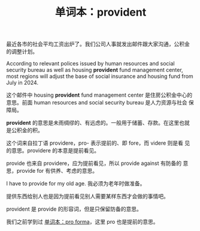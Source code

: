 #+LAYOUT: post
#+TITLE: 单词本：provident
#+TAGS: English
#+CATEGORIES: language

最近各市的社会平均工资出炉了。我们公司人事就发出邮件跟大家沟通，公积金
的调整计划。

According to relevant polices issued by human resources and social
security bureau as well as housing *provident* fund management center,
most regions will adjust the base of social insurance and housing fund
from July in 2024.

这个邮件中 housing *provident* fund management center 是住房公积金中心的
意思。前面 human resources and social security bureau 是人力资源与社会
保障局。

*provident* 的意思是未雨绸缪的、有远虑的。一般用于储蓄、存款。在这里也就
是公积金的积。

这个词来自拉丁语 providere，pro- 表示提前的、即 fore，而 videre 则是看
见的意思。providere 的本意是提前看见。

provide 也来自 providere，应为提前看见，所以 provide against 有防备的
意思，provide for 有供养、考虑的意思。

I have to provide for my old age. 我必须为老年时做准备。

提供东西给别人也是因为提前看见别人需要某样东西才会做的事情吧。

provident 是 provide 的形容词，但是只保留防备的意思。

我们之前学到过 [[id:4A3BAF76-324A-44E0-8F23-BC907DF21319][单词本：pro forma]]，这里 pro 也是提前的意思。
